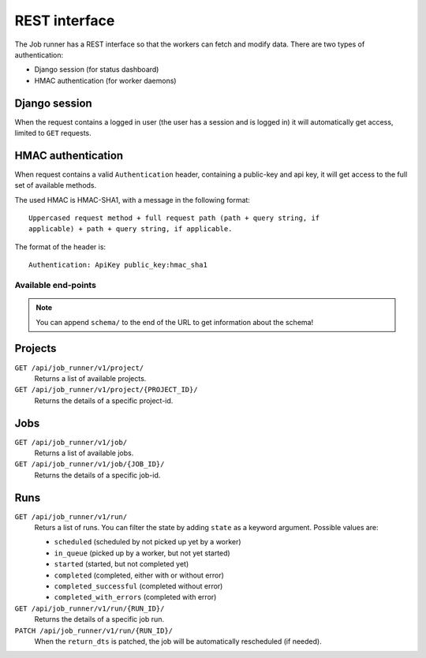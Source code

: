 REST interface
==============

The Job runner has a REST interface so that the workers can fetch and modify
data. There are two types of authentication:

* Django session (for status dashboard)
* HMAC authentication (for worker daemons)


Django session
~~~~~~~~~~~~~~

When the request contains a logged in user (the user has a session and is
logged in) it will automatically get access, limited to ``GET`` requests.


HMAC authentication
~~~~~~~~~~~~~~~~~~~

When request contains a valid ``Authentication`` header, containing a
public-key and api key, it will get access to the full set of available
methods.

The used HMAC is HMAC-SHA1, with a message in the following format::

    Uppercased request method + full request path (path + query string, if
    applicable) + path + query string, if applicable.

The format of the header is::

    Authentication: ApiKey public_key:hmac_sha1


Available end-points
--------------------

.. note:: You can append ``schema/`` to the end of the URL to get information
    about the schema!


Projects
~~~~~~~~

``GET /api/job_runner/v1/project/``
    Returns a list of available projects.

``GET /api/job_runner/v1/project/{PROJECT_ID}/``
    Returns the details of a specific project-id.


Jobs
~~~~

``GET /api/job_runner/v1/job/``
    Returns a list of available jobs.

``GET /api/job_runner/v1/job/{JOB_ID}/``
    Returns the details of a specific job-id.


Runs
~~~~

``GET /api/job_runner/v1/run/``
    Returs a list of runs. You can filter the state by adding ``state`` as a
    keyword argument. Possible values are:

    * ``scheduled`` (scheduled by not picked up yet by a worker)
    * ``in_queue`` (picked up by a worker, but not yet started)
    * ``started`` (started, but not completed yet)
    * ``completed`` (completed, either with or without error)
    * ``completed_successful`` (completed without error)
    * ``completed_with_errors`` (completed with error)

``GET /api/job_runner/v1/run/{RUN_ID}/``
    Returns the details of a specific job run.

``PATCH /api/job_runner/v1/run/{RUN_ID}/``
    When the ``return_dts`` is patched, the job will be automatically
    rescheduled (if needed).
